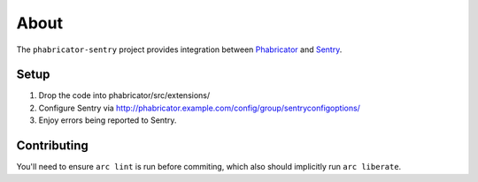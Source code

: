 About
=====

The ``phabricator-sentry`` project provides integration between `Phabricator <https://phabricator.com>`_ and
`Sentry <https://github.com/getsentry/sentry>`_.

Setup
-----

1. Drop the code into phabricator/src/extensions/
2. Configure Sentry via http://phabricator.example.com/config/group/sentryconfigoptions/
3. Enjoy errors being reported to Sentry.

Contributing
------------

You'll need to ensure ``arc lint`` is run before commiting, which also should implicitly run ``arc liberate``.
